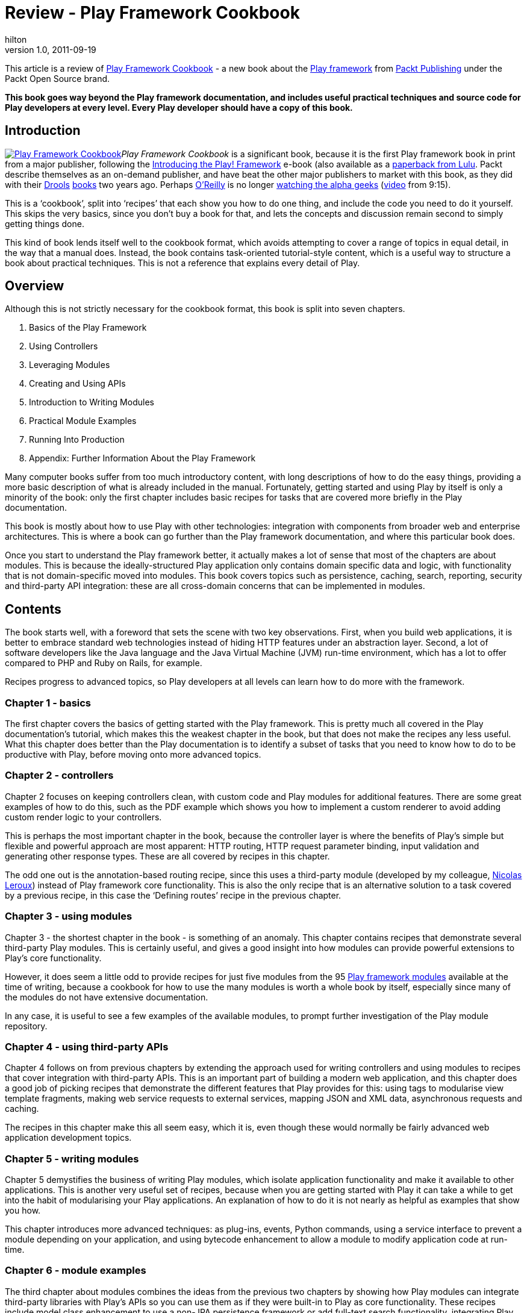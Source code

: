 = Review - Play Framework Cookbook
hilton
v1.0, 2011-09-19
:title: Review - Play Framework Cookbook
:tags: [book,playframework]


This article is
a review of http://www.packtpub.com/play-framework-cookbook/book[Play Framework
Cookbook] - a new
book about the http://www.playframework.org/[Play framework] from
http://www.packtpub.com/[Packt Publishing] under the Packt Open Source
brand.

*This book goes way beyond the Play framework documentation, and
includes useful practical techniques and source code for Play developers
at every level. Every Play developer should have a copy of this book.*

== Introduction

http://www.packtpub.com/play-framework-cookbook/book[image:play-framework-cookbook.png[Play
Framework Cookbook]]__Play Framework Cookbook__ is a significant book,
because it is the first Play framework book in print from a major
publisher, following the http://the-play-book.co.uk/[Introducing the
Play! Framework] e-book (also available as a
http://www.lulu.com/product/paperback/introducing-the-play-framework/14926666[paperback
from Lulu]. Packt describe themselves as an on-demand publisher, and
have beat the other major publishers to market with this book, as they
did with their
http://www.packtpub.com/jboss-drools-business-rules/book[Drools]
http://www.packtpub.com/drools-jboss-rules-50-developers-guide/book[books]
two years ago. Perhaps
http://hilton.org.uk/computer_books.phtml[O’Reilly] is no longer
http://macdevcenter.com/pub/a/mac/2002/05/14/oreilly_wwdc_keynote.html[watching
the alpha geeks]
(http://video.google.com/videoplay?docid=-3436067109364123518[video]
from 9:15).

This is a ‘cookbook’, split into ‘recipes’ that each show you how to do
one thing, and include the code you need to do it yourself. This skips
the very basics, since you don't buy a book for that, and lets the
concepts and discussion remain second to simply getting things done.

This kind of book lends itself well to the cookbook format, which avoids
attempting to cover a range of topics in equal detail, in the way that a
manual does. Instead, the book contains task-oriented tutorial-style
content, which is a useful way to structure a book about practical
techniques. This is not a reference that explains every detail of Play.

== Overview

Although this is not strictly necessary for the cookbook format, this
book is split into seven chapters.

. Basics of the Play Framework
. Using Controllers
. Leveraging Modules
. Creating and Using APIs
. Introduction to Writing Modules
. Practical Module Examples
. Running Into Production
. Appendix: Further Information About the Play Framework

Many computer books suffer from too much introductory content, with long
descriptions of how to do the easy things, providing a more basic
description of what is already included in the manual. Fortunately,
getting started and using Play by itself is only a minority of the book:
only the first chapter includes basic recipes for tasks that are covered
more briefly in the Play documentation.

This book is mostly about how to use Play with other technologies:
integration with components from broader web and enterprise
architectures. This is where a book can go further than the Play
framework documentation, and where this particular book does.

Once you start to understand the Play framework better, it actually
makes a lot of sense that most of the chapters are about modules. This
is because the ideally-structured Play application only contains domain
specific data and logic, with functionality that is not domain-specific
moved into modules. This book covers topics such as persistence,
caching, search, reporting, security and third-party API integration:
these are all cross-domain concerns that can be implemented in modules.

== Contents

The book starts well, with a foreword that sets the scene with two key
observations. First, when you build web applications, it is better to
embrace standard web technologies instead of hiding HTTP features under
an abstraction layer. Second, a lot of software developers like the Java
language and the Java Virtual Machine (JVM) run-time environment, which
has a lot to offer compared to PHP and Ruby on Rails, for example.

Recipes progress to advanced topics, so Play developers at all levels
can learn how to do more with the framework.

[[ch1]]
=== Chapter 1 - basics

The first chapter covers the basics of getting started with the Play
framework. This is pretty much all covered in the Play documentation’s
tutorial, which makes this the weakest chapter in the book, but that
does not make the recipes any less useful. What this chapter does better
than the Play documentation is to identify a subset of tasks that you
need to know how to do to be productive with Play, before moving onto
more advanced topics.

[[ch2]]
=== Chapter 2 - controllers

Chapter 2 focuses on keeping controllers clean, with custom code and
Play modules for additional features. There are some great examples of
how to do this, such as the PDF example which shows you how to implement
a custom renderer to avoid adding custom render logic to your
controllers.

This is perhaps the most important chapter in the book, because the
controller layer is where the benefits of Play’s simple but flexible and
powerful approach are most apparent: HTTP routing, HTTP request
parameter binding, input validation and generating other response types.
These are all covered by recipes in this chapter.

The odd one out is the annotation-based routing recipe, since this uses
a third-party module (developed by my colleague,
link:/author/nicolas-leroux[Nicolas Leroux]) instead of Play framework
core functionality. This is also the only recipe that is an alternative
solution to a task covered by a previous recipe, in this case the
‘Defining routes’ recipe in the previous chapter.

[[ch3]]
=== Chapter 3 - using modules

Chapter 3 - the shortest chapter in the book - is something of an
anomaly. This chapter contains recipes that demonstrate several
third-party Play modules. This is certainly useful, and gives a good
insight into how modules can provide powerful extensions to Play’s core
functionality.

However, it does seem a little odd to provide recipes for just five
modules from the 95 http://www.playframework.org/modules[Play framework
modules] available at the time of writing, because a cookbook for how to
use the many modules is worth a whole book by itself, especially since
many of the modules do not have extensive documentation.

In any case, it is useful to see a few examples of the available
modules, to prompt further investigation of the Play module repository.

[[ch4]]
=== Chapter 4 - using third-party APIs

Chapter 4 follows on from previous chapters by extending the approach
used for writing controllers and using modules to recipes that cover
integration with third-party APIs. This is an important part of building
a modern web application, and this chapter does a good job of picking
recipes that demonstrate the different features that Play provides for
this: using tags to modularise view template fragments, making web
service requests to external services, mapping JSON and XML data,
asynchronous requests and caching.

The recipes in this chapter make this all seem easy, which it is, even
though these would normally be fairly advanced web application
development topics.

[[ch5]]
=== Chapter 5 - writing modules

Chapter 5 demystifies the business of writing Play modules, which
isolate application functionality and make it available to other
applications. This is another very useful set of recipes, because when
you are getting started with Play it can take a while to get into the
habit of modularising your Play applications. An explanation of how to
do it is not nearly as helpful as examples that show you how.

This chapter introduces more advanced techniques: as plug-ins, events,
Python commands, using a service interface to prevent a module depending
on your application, and using bytecode enhancement to allow a module to
modify application code at run-time.

[[ch6]]
=== Chapter 6 - module examples

The third chapter about modules combines the ideas from the previous two
chapters by showing how Play modules can integrate third-party libraries
with Play’s APIs so you can use them as if they were built-in to Play as
core functionality. These recipes include model class enhancement to use
a non-JPA persistence framework or add full-text search functionality,
integrating Play plug-in messages with JMS and replacing the distributed
cache implementation.

This chapter’s recipes show you how accessible Play makes this kind of
advanced integration, with examples that you can adapt. It is only a
shame that there is no example of replacing Play’s Groovy templates with
an alternative template engine, to expand the demonstration of how much
of what Play provides is pluggable.

[[ch7]]
=== Chapter 7 - running in production

The last chapter is the most promising, because continuous integration
and production deployment are tasks that edge towards the black arts of
devops and system administration. These are perhaps the most practical
and useful recipes, because they cover necessary tasks that software
developers often lack specialist skills for. This covers a collection of
tools including Jenkins, Apache, Nginx, Lighttpd, as well as techniques
such as virtual host and SSL configuration.

However, the description of Play application deployment is tantalisingly
incomplete. Play currently lacks a standard file distribution and server
deployment model, such as the cross-platform WAR deployment supported by
Java EE application servers. As with the previous chapter, although the
scope of a book like this always has to be limited, it would still have
been nice to see platform-specific packaging and deployment instructions
for platforms like Debian and Red Hat linux.

[[appendix]]
=== Appendix - links to more information

The appendix is a collection of links to several other modules and
sources of information about the Play framework. It’s awesome. I would
say that, though, because it includes a link to the
http://www.lunatech-research.com/[Lunatech Research web site], where I
have published several Play articles, and a list of Twitter accounts,
including my own as well as the other Play committers’.

== Criticisms

Although this book is well-written and contains relevant content, the
layout and typography could certainly be better. The biggest problem is
that the code samples are all set in a Courier typeface that is too
large, so that lines wrap randomly, made worse by the random number of
spaces used to indent code blocks. There are much better monospace
typefaces for use in print. The headings are also bizarrely ugly.

Occasionally the structure of the recipes themselves could be improved.
Some of the recipes describe concepts without doing a good job of having
a clearly-identified task. For example, ‘Understanding session
management’ is no more of a recipe than ‘understanding kitchen hygiene’
would be in a conventional cook book; ‘Sticky Chocolate Cake’ - that is
what I call a recipe.

== Conclusion

The bottom line for a computer book is the combination of the relevance,
depth and level of the technical content. This is where _Play Framework
Cookbook_ delivers, and this is why it deserves its place on the
bookshelf, be it physical or electronic. Although there is room for
improvement, all of the other possible (possibly better) Play framework
books fail on account of not having been published yet. There is room
for more books on this subject, so perhaps we shall see the following
hypothetical titles on the shelves in the future.

* _Learning the Play Framework_ - a gentler introduction that does not
assume Java knowledge.
* _Building web applications with Play and Scala_ - because not everyone
uses Java on the JVM any more.
* _Play Modules Cookbook_ - because there are more Play modules than
there are recipes in _Play Framework Cookbook_.
* _Programming Play 2.0_ - because http://www.playframework.org/2.0[Play
2.0] will introduce significant changes +
(*Update: we decided to fix this ourselves and write
http://www.lunatech-research.com/books[our own books about Play 2]*)

Meanwhile, every Play developer should read _Play Framework Cookbook_.
